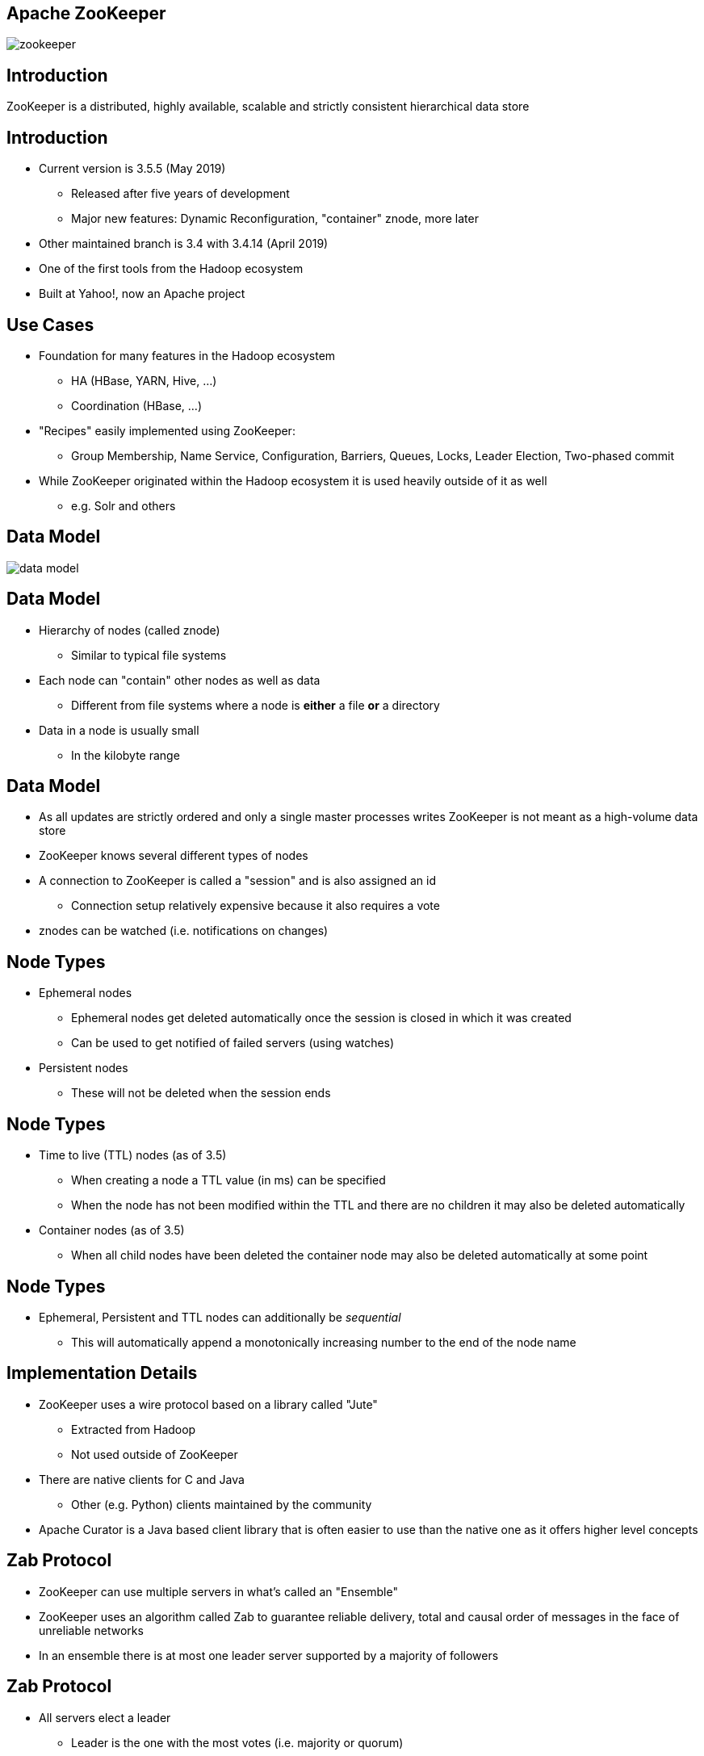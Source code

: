 ////

  Licensed to the Apache Software Foundation (ASF) under one or more
  contributor license agreements.  See the NOTICE file distributed with
  this work for additional information regarding copyright ownership.
  The ASF licenses this file to You under the Apache License, Version 2.0
  (the "License"); you may not use this file except in compliance with
  the License.  You may obtain a copy of the License at

      http://www.apache.org/licenses/LICENSE-2.0

  Unless required by applicable law or agreed to in writing, software
  distributed under the License is distributed on an "AS IS" BASIS,
  WITHOUT WARRANTIES OR CONDITIONS OF ANY KIND, either express or implied.
  See the License for the specific language governing permissions and
  limitations under the License.

////


[%notitle]
== Apache ZooKeeper
:description: Brief introduction to Apache ZooKeeper
:keywords: Apache ZooKeeper

image::http://www.apache.org/logos/res/zookeeper/zookeeper.png[]


== Introduction

ZooKeeper is a distributed, highly available, scalable and strictly consistent hierarchical data store


== Introduction
* Current version is 3.5.5 (May 2019)
** Released after five years of development
** Major new features: Dynamic Reconfiguration, "container" znode, more later
* Other maintained branch is 3.4 with 3.4.14 (April 2019)
* One of the first tools from the Hadoop ecosystem
* Built at Yahoo!, now an Apache project


== Use Cases
* Foundation for many features in the Hadoop ecosystem
** HA (HBase, YARN, Hive, …)
** Coordination (HBase, ...)
* "Recipes" easily implemented using ZooKeeper:
** Group Membership, Name Service, Configuration, Barriers, Queues, Locks, Leader Election, Two-phased commit
* While ZooKeeper originated within the Hadoop ecosystem it is used heavily outside of it as well
** e.g. Solr and others


== Data Model
image::data-model.png[]


== Data Model
* Hierarchy of nodes (called znode)
** Similar to typical file systems
* Each node can "contain" other nodes as well as data
** Different from file systems where a node is *either* a file *or* a directory
* Data in a node is usually small
** In the kilobyte range


== Data Model
* As all updates are strictly ordered and only a single master processes writes ZooKeeper is not meant as a high-volume data store
* ZooKeeper knows several different types of nodes
* A connection to ZooKeeper is called a "session" and is also assigned an id
** Connection setup relatively expensive because it also requires a vote
* znodes can be watched (i.e. notifications on changes)

== Node Types
* Ephemeral nodes
** Ephemeral nodes get deleted automatically once the session is closed in which it was created
** Can be used to get notified of failed servers (using watches)
* Persistent nodes
** These will not be deleted when the session ends


== Node Types
* Time to live (TTL) nodes (as of 3.5)
** When creating a node a TTL value (in ms) can be specified
** When the node has not been modified within the TTL and there are no children it may also be deleted automatically
* Container nodes (as of 3.5)
** When all child nodes have been deleted the container node may also be deleted automatically at some point


== Node Types
* Ephemeral, Persistent and TTL nodes can additionally be _sequential_
** This will automatically append a monotonically increasing number to the end of the node name


== Implementation Details
* ZooKeeper uses a wire protocol based on a library called "Jute"
** Extracted from Hadoop
** Not used outside of ZooKeeper
* There are native clients for C and Java
** Other (e.g. Python) clients maintained by the community
* Apache Curator is a Java based client library that is often easier to use than the native one as it offers higher level concepts


== Zab Protocol
* ZooKeeper can use multiple servers in what's called an "Ensemble"
* ZooKeeper uses an algorithm called Zab to guarantee reliable delivery, total and causal order of messages in the face of unreliable networks
* In an ensemble there is at most one leader server supported by a majority of followers


== Zab Protocol
* All servers elect a leader
** Leader is the one with the most votes (i.e. majority or quorum)
** For this reason usually an odd number of servers
* All servers can serve read requests but all write requests are forwarded to the Leader
** Clients can still talk to any server, they forward the requests appropriately


== Scaling
* All changes in the system are voted upon (coordinated by the Leader)
* The more servers there are the longer this process takes
* Hence the concept of "participants" and "observers" exists
** Participant servers take part in votes
** Observers are non-voting member which only hear the results of votes
* This allows ZooKeeper to scale more easily without sacrificing performance


== Scaling
* Dynamic Reconfiguration
** Before 3.5 the membership of the ensemble and all configuration parameters were static, a restart was required to change this
** Starting in 3.5 this (and more) can be changed dynamically without requiring restarts
